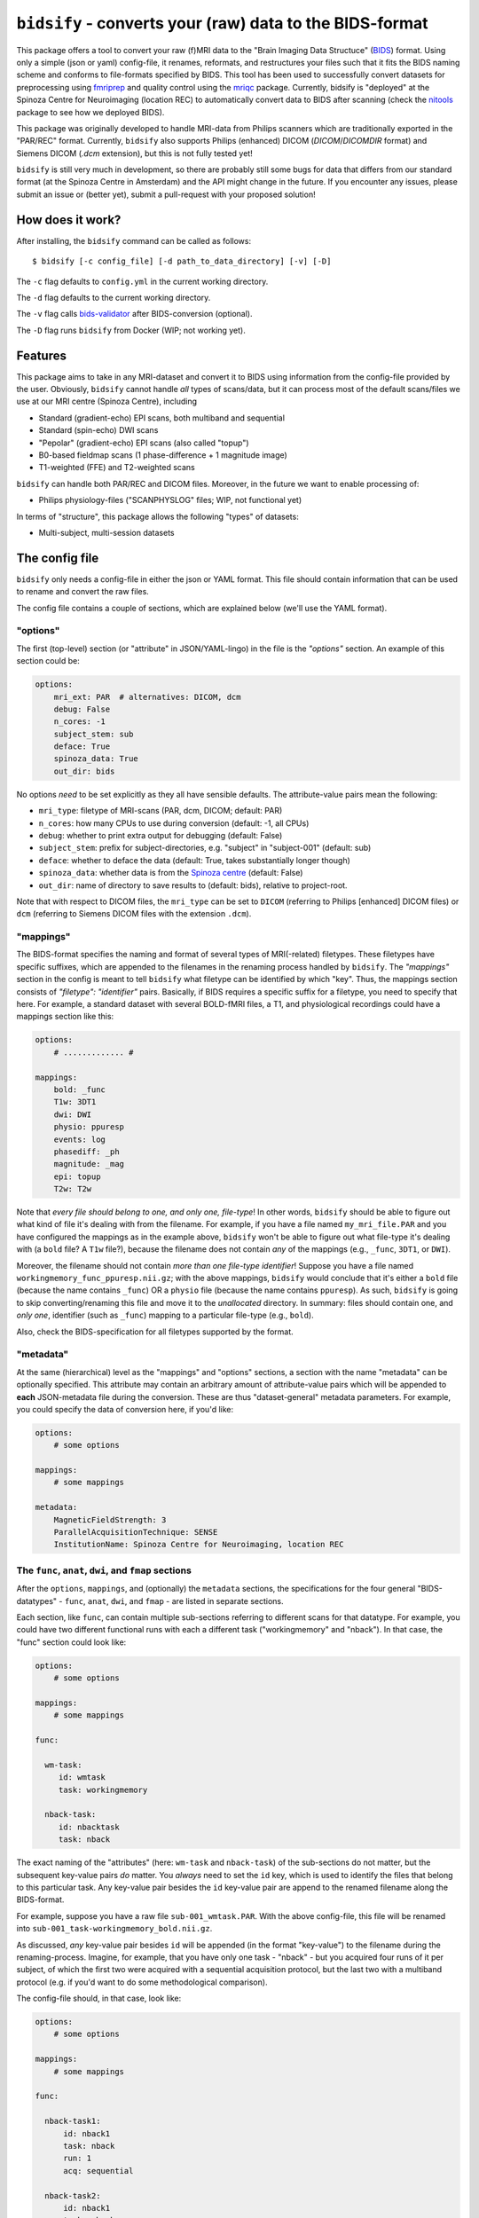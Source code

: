 ``bidsify`` - converts your (raw) data to the BIDS-format
=============================================================

.. _BIDS: http://bids.neuroimaging.io/

.. image:: https://travis-ci.org/spinoza-rec/bidsify.svg?branch=master
    :target: https://travis-ci.org/spinoza-rec/bidsify
 
.. image:: https://ci.appveyor.com/api/projects/status/d9a7bjjqg204kofm?svg=true
    :target: https://ci.appveyor.com/project/lukassnoek/bidsify

.. image:: https://coveralls.io/repos/github/spinoza-rec/bidsify/badge.svg?branch=master
    :target: https://coveralls.io/github/spinoza-rec/bidsify?branch=master

.. image:: https://img.shields.io/badge/python-3.6-blue.svg
    :target: https://www.python.org/downloads/release/python-360

This package offers a tool to convert your raw (f)MRI data to the
"Brain Imaging Data Structuce" (BIDS_) format. Using only a
simple (json or yaml) config-file, it renames, reformats, and restructures
your files such that it fits the BIDS naming scheme and conforms
to file-formats specified by BIDS. This tool has been used to
successfully convert datasets for preprocessing using `fmriprep <http://fmriprep.readthedocs.io/en/latest/>`_
and quality control using the `mriqc <http://mriqc.readthedocs.io>`_ package. Currently, bidsify is "deployed"
at the Spinoza Centre for Neuroimaging (location REC) to automatically convert data to BIDS after scanning
(check the `nitools <https://github.com/spinoza-rec/nitools>`_ package to see how we deployed BIDS).

This package was originally developed to handle MRI-data from Philips scanners which are traditionally exported
in the "PAR/REC" format. Currently, ``bidsify`` also supports Philips (enhanced) DICOM (`DICOM`/`DICOMDIR` format) and Siemens DICOM (`.dcm` extension), but this is not fully tested yet! 

``bidsify`` is still very much in development, so there are probably still some bugs for data
that differs from our standard format (at the Spinoza Centre in Amsterdam) and the API might change
in the future. If you encounter any issues, please submit an issue or (better yet), submit a pull-request
with your proposed solution!

How does it work?
-----------------
After installing, the ``bidsify`` command can be called as follows::

    $ bidsify [-c config_file] [-d path_to_data_directory] [-v] [-D]

The ``-c`` flag defaults to ``config.yml`` in the current working directory.

The ``-d`` flag defaults to the current working directory.

The ``-v`` flag calls `bids-validator <https://github.com/INCF/bids-validator>`_ after BIDS-conversion (optional).

The ``-D`` flag runs ``bidsify`` from Docker (WIP; not working yet).

Features
--------
This package aims to take in any MRI-dataset and convert it to BIDS using information from the
config-file provided by the user. Obviously, ``bidsify`` cannot handle *all* types of scans/data,
but it can process most of the default scans/files we use at our MRI centre (Spinoza Centre), including

- Standard (gradient-echo) EPI scans, both multiband and sequential
- Standard (spin-echo) DWI scans
- "Pepolar" (gradient-echo) EPI scans (also called "topup")
- B0-based fieldmap scans (1 phase-difference + 1 magnitude image)
- T1-weighted (FFE) and T2-weighted scans

``bidsify`` can handle both PAR/REC and DICOM files. Moreover, in the future we want to enable processing of:

- Philips physiology-files ("SCANPHYSLOG" files; WIP, not functional yet)

In terms of "structure", this package allows the following "types" of datasets:

- Multi-subject, multi-session datasets

The config file
--------------------
``bidsify`` only needs a config-file in either the json or YAML format. This file should contain
information that can be used to rename and convert the raw files. 

The config file contains a couple of sections, which
are explained below (we'll use the YAML format).

"options"
~~~~~~~~~
The first (top-level) section (or "attribute" in JSON/YAML-lingo) in the file
is the `"options"` section. An example of this section could be:

.. code-block:: yaml

    options:
        mri_ext: PAR  # alternatives: DICOM, dcm
        debug: False
        n_cores: -1
        subject_stem: sub
        deface: True
        spinoza_data: True
        out_dir: bids

No options *need* to be set explicitly as they all have sensible defaults.
The attribute-value pairs mean the following:

- ``mri_type``: filetype of MRI-scans (PAR, dcm, DICOM; default: PAR)
- ``n_cores``: how many CPUs to use during conversion (default: -1, all CPUs)
- ``debug``: whether to print extra output for debugging (default: False)
- ``subject_stem``: prefix for subject-directories, e.g. "subject" in "subject-001" (default: sub)
- ``deface``: whether to deface the data (default: True, takes substantially longer though)
- ``spinoza_data``: whether data is from the `Spinoza centre <https://www.spinozacentre.nl>`_ (default: False)
- ``out_dir``: name of directory to save results to (default: bids), relative to project-root.

Note that with respect to DICOM files, the ``mri_type`` can be set to ``DICOM`` (referring to Philips [enhanced] DICOM files) or ``dcm`` (referring to Siemens DICOM files with the extension ``.dcm``).

"mappings"
~~~~~~~~~~
The BIDS-format specifies the naming and format of several types of MRI(-related) filetypes.
These filetypes have specific suffixes, which are appended to the filenames in the renaming
process handled by ``bidsify``. The `"mappings"` section in the config is meant to
tell ``bidsify`` what filetype can be identified by which "key". Thus, the mappings
section consists of `"filetype": "identifier"` pairs. Basically, if BIDS requires a
specific suffix for a filetype, you need to specify that here. For example, a standard
dataset with several BOLD-fMRI files, a T1, and physiological recordings could have
a mappings section like this:

.. code-block:: yaml

    options:
        # ............. #
       
    mappings:
        bold: _func
        T1w: 3DT1
        dwi: DWI
        physio: ppuresp
        events: log
        phasediff: _ph
        magnitude: _mag
        epi: topup
        T2w: T2w

Note that *every file should belong to one, and only one, file-type*! In other words, ``bidsify`` should be able to figure out what kind of file it's dealing with from the filename. For example, if you have a file named ``my_mri_file.PAR`` and you have configured the mappings as in the example above, ``bidsify`` won't be able to figure out what file-type it's dealing with (a ``bold`` file? A ``T1w`` file?), because the filename does not contain *any* of the mappings (e.g., ``_func``, ``3DT1``, or ``DWI``).

Moreover, the filename should not contain *more than one file-type identifier*! Suppose you have a file named ``workingmemory_func_ppuresp.nii.gz``; with the above mappings, ``bidsify`` would conclude that it's either a ``bold`` file (because the name contains ``_func``) OR a ``physio`` file (because the name contains ``ppuresp``). As such, ``bidsify`` is going to skip converting/renaming this file and move it to the `unallocated` directory. In summary: files should contain one, and *only one*, identifier (such as ``_func``) mapping to a particular file-type (e.g., ``bold``). 

Also, check the BIDS-specification for all filetypes supported by the format.

"metadata"
~~~~~~~~~~
At the same (hierarchical) level as the "mappings" and "options" sections, a section
with the name "metadata" can be optionally specified. This attribute may contain an
arbitrary amount of attribute-value pairs which will be appended to **each**
JSON-metadata file during the conversion. These are thus "dataset-general" metadata
parameters. For example, you could specify the data of conversion here, if you'd like:

.. code-block:: yaml

    options:
        # some options
        
    mappings:
        # some mappings
        
    metadata:
        MagneticFieldStrength: 3
        ParallelAcquisitionTechnique: SENSE
        InstitutionName: Spinoza Centre for Neuroimaging, location REC

The ``func``, ``anat``, ``dwi``, and ``fmap`` sections
~~~~~~~~~~~~~~~~~~~~~~~~~~~~~~~~~~~~~~~~~~~~~~~~~~~~~~
After the ``options``, ``mappings``, and (optionally) the ``metadata`` sections,
the specifications for the four general "BIDS-datatypes" - ``func``, ``anat``, ``dwi``, and ``fmap`` -
are listed in separate sections.

Each section, like ``func``, can contain multiple sub-sections referring to different scans
for that datatype. For example, you could have two different functional runs
with each a different task ("workingmemory" and "nback"). In that case, the "func"
section could look like:

.. code-block:: yaml

    options:
        # some options
        
    mappings:
        # some mappings

    func:

      wm-task:
         id: wmtask
         task: workingmemory

      nback-task:
         id: nbacktask
         task: nback

The exact naming of the "attributes" (here: ``wm-task`` and ``nback-task``) of the sub-sections
do not matter, but the subsequent key-value pairs *do* matter. You *always* need to set the ``id``
key, which is used to identify the files that belong to this particular task. Any key-value pair
besides the ``id`` key-value pair are append to the renamed filename along the BIDS-format.

For example, suppose you have a raw file ``sub-001_wmtask.PAR``. With the above config-file, this file
will be renamed into ``sub-001_task-workingmemory_bold.nii.gz``.

As discussed, *any* key-value pair besides ``id`` will be appended (in the format "key-value") to the
filename during the renaming-process. Imagine, for example, that you have only one task - "nback" - but
you acquired four runs of it per subject, of which the first two were acquired with a sequential acquisition protocol,
but the last two with a multiband protocol (e.g. if you'd want to do some methodological comparison).

The config-file should, in that case, look like:

.. code-block:: yaml

    options:
        # some options
        
    mappings:
        # some mappings

    func:

      nback-task1:
          id: nback1
          task: nback
          run: 1
          acq: sequential

      nback-task2:
          id: nback1
          task: nback
          run: 2
          acq: sequential

      nback-task3:
          id: nback3
          task: nback
          run: 3
          acq: multiband

      nback-task4:
          id: nback4
          task: nback
          run: 4
          acq: multiband

``bidsify`` will then create four files (assuming that they can be "found" using their corresponding ``id``s):

- ``sub-001_task-nback_run-1_acq-sequential_bold.nii.gz``
- ``sub-001_task-nback_run-2_acq-sequential_bold.nii.gz``
- ``sub-001_task-nback_run-3_acq-multiband_bold.nii.gz``
- ``sub-001_task-nback_run-4_acq-multiband_bold.nii.gz``

The same logic can be applied to the "dwi", "anat", and "fmap" sections. For example, if you would have
two T1-weighted structural scans, the "anat" section could look like:

.. code-block:: yaml

    options:
        # some options
        
    mappings:
        # some mappings

    anat:

        firstT1:
            id: 3DT1_1
            run: 1

        secondT1:
            id: 3DT1_2
            run: 2

Importantly, any UNIX-style wildcard (e.g. \*, ?, and [a,A,1-9]) can be used in the
``id`` values in these sections!

Lastly, apart from the different elements (such as ``nback-task1`` in the previous example),
each datatype-section (``func``, ``anat``, ``fmap``, and ``dwi``) also may include a
``metadata`` section, similar to the "toplevel" ``metadata`` section. This field may
include key-value pairs that will be appended to *each* JSON-file within that
datatype. This is especially nice if you'd want to add metadata that is needed for
specific preprocessing/analysis pipelines that are based on the BIDS-format.
For example, the `fmriprep <fmriprep.readthedocs.io>`_ package provides
preprocessing pipelines for BIDS-datasets, but sometimes need specific metadata.
For example, for each BOLD-fMRI file, it needs a field ``EffectiveEchoSpacing`` in the
corresponding JSON-file, and for B0-files (one phasediff, one magnitude image) it needs
the fields ``EchoTime1`` and ``EchoTime2``. To include those metadata fields in the
corresponding JSON-files, just include a ``metadata`` field under the appropriate
datatype section. For example, to do so for the previous examples:

.. code-block:: yaml

    func:

        metadata:

         EffectiveEchoSpacing: 0.00365
         PhaseEncodingDirection: "j"

        nback:

            id: nback
            task: nback

    fmap:

        metadata:

            EchoTime1: 0.003
            EchoTime2: 0.008

        B0: 
         
         id: B0

How to use ``bidsify``
----------------------
After installing this package, the ``bidsify`` command should be available.
This command assumes a specific organization of your directory with raw data.
Below, I outlined the assumed structure for a simple dataset with one BOLD run and one T1-weighted scan across
two sessions:

- sub-01

  - ses-01

    - boldrun1.PAR
    - boldrun1.REC
    - T1.PAR
    - T1.REC

  - ses-02

    - boldrun1.PAR
    - boldrun1.REC
    - T1.PAR
    - T1.REC

- sub-02

  - ses-01

    - boldrun1.PAR
    - boldrun1.REC
    - T1.PAR
    - T1.REC

  - ses-02

    - boldrun1.PAR
    - boldrun1.REC
    - T1.PAR
    - T1.REC

Alternatively, if one was use use the DICOM format, it might look like this:

- sub-01

  - ses-01
  
    - DICOM
    - DICOMDIR
        
  - ses-02

    - DICOM
    - DICOMDIR

So all raw files should be in a single directory, which can be the subject-directory or, optionally,
a session-directory. **Note**: the session directory **must** be named "ses-<something>".

Installing ``bidsify`` & dependencies
---------------------------------------
For now, it can only be installed from Github (no PyPI package yet), either by cloning
this repository directory (and then ``python setup.py install``) or installing it using ``pip``::

    $ pip install git+https://github.com/spinoza-rec/bidsify.git@master

In terms of dependencies: ``bidsify`` uses `dcm2niix <https://github.com/rordenlab/dcm2niix>`_
under the hood to convert PAR/REC and DICOM files to nifti.

Apart from dcm2niix, ``bidsify`` depends on the following Python packages:

- nibabel
- scipy
- numpy
- joblib (for parallelization)
- pandas
